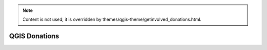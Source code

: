 .. _QGIS-donations:

.. note::

    Content is not used, it is overridden by themes/qgis-theme/getinvolved_donations.html.

==============
QGIS Donations
==============
